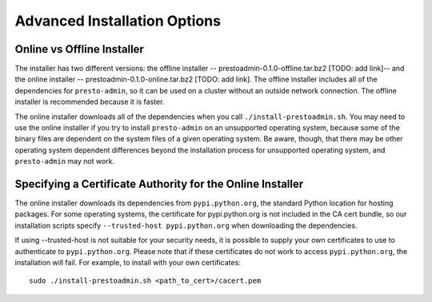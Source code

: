 .. _advanced-installation-options-label:

=============================
Advanced Installation Options
=============================

Online vs Offline Installer
---------------------------
The installer has two different versions: the offline installer -- 
prestoadmin-0.1.0-offline.tar.bz2 [TODO: add link]-- and the online installer -- 
prestoadmin-0.1.0-online.tar.bz2 [TODO: add link]. The offline installer includes all of the 
dependencies for ``presto-admin``, so it can be used on a cluster without an 
outside network connection. The offline installer is recommended because it is faster.

The online installer downloads all of the dependencies when you call ``./install-prestoadmin.sh``. 
You may need to use the online installer if you try to install ``presto-admin`` on an unsupported 
operating system, because some of the binary files are dependent on the 
system files of a given operating system. Be aware, though, that there may be other 
operating system dependent differences beyond the installation process for 
unsupported operating system, and ``presto-admin`` may not work.

Specifying a Certificate Authority for the Online Installer
-----------------------------------------------------------
The online installer downloads its dependencies from ``pypi.python.org``, the 
standard Python location for hosting packages. For some operating systems, 
the certificate for pypi.python.org is not included in the CA cert bundle, 
so our installation scripts specify ``--trusted-host pypi.python.org`` when 
downloading the dependencies.

If using --trusted-host is not suitable for your security needs, it is 
possible to supply your own certificates to use to authenticate to 
``pypi.python.org``.  Please note that if these certificates do not work to 
access ``pypi.python.org``, the installation will fail. For example, to install 
with your own certificates:

::

 sudo ./install-prestoadmin.sh <path_to_cert>/cacert.pem

